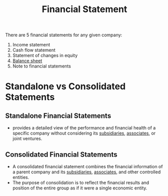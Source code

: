 :PROPERTIES:
:ID:       a4f5f87a-fd74-4eb2-a1a8-8b07d49fc4eb
:END:
#+title: Financial Statement
#+filetags: :FINANCE:

There are 5 financial statements for any given company:

1. Income statement
2. Cash flow statement
3. Statement of changes in equity
4. [[id:f01a14c9-0956-47d5-8b4c-ea10de913ee1][Balance sheet]]
5. Note to financial statements

* Standalone vs Consolidated Statements
** Standalone Financial Statements
:PROPERTIES:
:ID:       56ac7adb-bcd0-4ed0-977f-a32339507606
:END:
- provides a detailed view of the performance and financial health of a specific company without considering its [[id:9aae079f-7adf-4231-8291-81708eb33350][subsidiaries]], [[id:1cdc2fe7-9575-41b3-95b7-9da238bb0230][associates]], or joint ventures.

** Consolidated Financial Statements
:PROPERTIES:
:ID:       f8ed747c-a73a-4b4e-8f6f-42ca35dfcf12
:END:
- A consolidated financial statement combines the financial information of a parent company and its [[id:9aae079f-7adf-4231-8291-81708eb33350][subsidiaries]], [[id:1cdc2fe7-9575-41b3-95b7-9da238bb0230][associates]], and other controlled entities.
- The purpose of consolidation is to reflect the financial results and position of the entire group as if it were a single economic entity.
